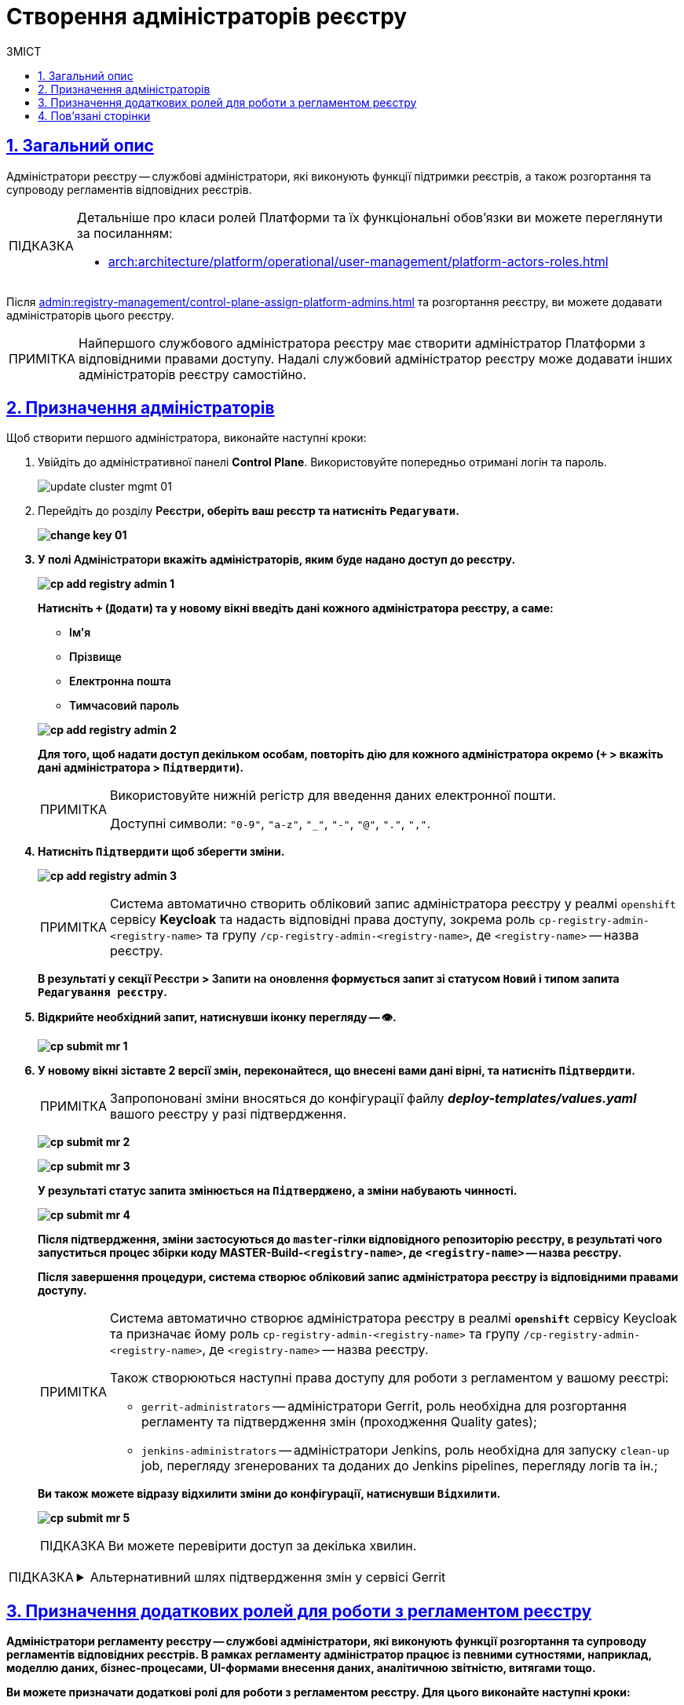 :toc-title: ЗМІСТ
:toc: auto
:toclevels: 5
:experimental:
:important-caption:     ВАЖЛИВО
:note-caption:          ПРИМІТКА
:tip-caption:           ПІДКАЗКА
:warning-caption:       ПОПЕРЕДЖЕННЯ
:caution-caption:       УВАГА
:example-caption:           Приклад
:figure-caption:            Зображення
:table-caption:             Таблиця
:appendix-caption:          Додаток
:sectnums:
:sectnumlevels: 5
:sectanchors:
:sectlinks:
:partnums:

= Створення адміністраторів реєстру

== Загальний опис

[.underline]#Адміністратори реєстру# -- службові адміністратори, які виконують функції підтримки реєстрів, а також розгортання та супроводу регламентів відповідних реєстрів.

[TIP]
====
Детальніше про класи ролей Платформи та їх функціональні обов'язки ви можете переглянути за посиланням:

* xref:arch:architecture/platform/operational/user-management/platform-actors-roles.adoc[]
====

Після xref:admin:registry-management/control-plane-assign-platform-admins.adoc[] та розгортання реєстру, ви можете додавати адміністраторів цього реєстру.

NOTE: Найпершого службового адміністратора реєстру має створити адміністратор Платформи з відповідними правами доступу. Надалі службовий адміністратор реєстру може додавати інших адміністраторів реєстру самостійно.

[#assign-registry-admins]
== Призначення адміністраторів

Щоб створити першого адміністратора, виконайте наступні кроки:

. Увійдіть до адміністративної панелі *Control Plane*. Використовуйте попередньо отримані логін та пароль.
+
image:admin:infrastructure/cluster-mgmt/update-cluster-mgmt-01.png[]

. Перейдіть до розділу +++<b style="font-weight: 600">Реєстри<b>+++, оберіть ваш реєстр та натисніть `+++<b style="font-weight: 600">Редагувати<b>+++`.
+
image:admin:infrastructure/cluster-mgmt/change-key/change-key-01.png[]

. У полі +++<b style="font-weight: 600">Адміністратори<b>+++ вкажіть адміністраторів, яким буде надано доступ до реєстру.
+
image:admin:registry-management/cp-submit-mr/cp-add-registry-admin-1.png[]
+
Натисніть `+` (`Додати`) та у новому вікні введіть дані кожного адміністратора реєстру, а саме:
+
--
* +++<b style="font-weight: 600">Ім'я<b>+++
* +++<b style="font-weight: 600">Прізвище<b>+++
* +++<b style="font-weight: 600">Електронна пошта<b>+++
* +++<b style="font-weight: 600">Тимчасовий пароль<b>+++
--
+
image:admin:registry-management/cp-submit-mr/cp-add-registry-admin-2.png[]

+
Для того, щоб надати доступ декільком особам, повторіть дію для кожного адміністратора окремо (`+` > вкажіть дані адміністратора > `+++<b style="font-weight: 600">Підтвердити<b>+++`).
+
[NOTE]
====
Використовуйте нижній регістр для введення даних електронної пошти.

Доступні символи: `"0-9"`, `"a-z"`, `"_"`, `"-"`, `"@"`, `"."`, `","`.
====

. Натисніть `+++<b style="font-weight: 600">Підтвердити<b>+++` щоб зберегти зміни.
+
image:admin:registry-management/cp-submit-mr/cp-add-registry-admin-3.png[]
+
[NOTE]
====
Система автоматично створить обліковий запис адміністратора реєстру у реалмі `openshift` сервісу *Keycloak* та надасть відповідні права доступу, зокрема роль  `cp-registry-admin-<registry-name>` та групу `/cp-registry-admin-<registry-name>`, де `<registry-name>` -- назва реєстру.
====

+
В результаті у секції +++<b style="font-weight: 600">Реєстри<b>+++ > +++<b style="font-weight: 600">Запити на оновлення<b>+++ формується запит зі статусом `Новий` і типом запита `Редагування реєстру`.

. Відкрийте необхідний запит, натиснувши іконку перегляду -- 👁.
+
image:admin:registry-management/cp-submit-mr/cp-submit-mr-1.png[]


. У новому вікні зіставте 2 версії змін, переконайтеся, що внесені вами дані вірні, та натисніть `+++<b style="font-weight: 600">Підтвердити</b>+++`.
+
NOTE: Запропоновані зміни вносяться до конфігурації файлу *_deploy-templates/values.yaml_* вашого реєстру у разі підтвердження.

+
image:admin:registry-management/cp-submit-mr/cp-submit-mr-2.png[]
+
image:admin:registry-management/cp-submit-mr/cp-submit-mr-3.png[]
+
У результаті статус запита змінюється на `Підтверджено`, а зміни набувають чинності.
+
image:admin:registry-management/cp-submit-mr/cp-submit-mr-4.png[]
+
Після підтвердження, зміни застосуються до `master`-гілки відповідного репозиторію реєстру, в результаті чого запуститься процес збірки коду *MASTER-Build-`<registry-name>`*, де `<registry-name>` -- назва реєстру.
+
Після завершення процедури, система створює обліковий запис адміністратора реєстру із відповідними правами доступу.
+
[NOTE]
====
Система автоматично створює адміністратора реєстру в реалмі `*openshift*` сервісу Keycloak та призначає йому роль `cp-registry-admin-<registry-name>` та групу `/cp-registry-admin-<registry-name>`, де `<registry-name>` -- назва реєстру.

Також створюються наступні права доступу для роботи з регламентом у вашому реєстрі:

* `gerrit-administrators` -- адміністратори Gerrit, роль необхідна для розгортання регламенту та підтвердження змін (проходження Quality gates);
* `jenkins-administrators` -- адміністратори Jenkins, роль необхідна для запуску `clean-up` job, перегляду згенерованих та доданих до Jenkins pipelines, перегляду логів та ін.;
====
+
Ви також можете відразу відхилити зміни до конфігурації, натиснувши `+++<b style="font-weight: 600">Відхилити</b>+++`.
+
image:admin:registry-management/cp-submit-mr/cp-submit-mr-5.png[]

+
TIP: Ви можете перевірити доступ за декілька хвилин.

[TIP]
====
.Альтернативний шлях підтвердження змін у сервісі Gerrit
[%collapsible]
=====
Адміністратори реєстру, мають змогу підтверджувати запити на оновлення не лише в інтерфейсі Control Plane, а й у сервісі Gerrit. Надалі вони також зможуть перевірити статус виконання збірки коду з оновленою конфігурацією реєстру в сервісі Jenkins. Для цього:

. Відкрийте необхідний запит на оновлення та перейдіть до системи рецензування коду *Gerrit* за вихідним посиланням.
+
image:admin:registry-management/cp-submit-mr/cp-submit-mr-1.png[]

. Виконайте перевірку запита. Для цього увійдіть до створеної зміни, та натисніть `*REPLY*`.
+
image:admin:user-management/user-management-53.png[]

. Натисніть наступні кнопки для підтвердження:
+
--
* `*+2*` -- для Code-Review;
* `*+1*` -- для Verified.
* `*SEND*` -- для збереження.
--
+
image:admin:user-management/user-management-54.png[]

. Натисніть `*SUBMIT*` для злиття зміни до репозиторію (`git merge` зміни).
+
image:admin:user-management/user-management-55.png[]

. У новому вікні натисніть `*CONTINUE*` для підтвердження.
+
image:admin:user-management/user-management-56.png[0,700]

. Внизу сторінки Gerrit знайдіть дані про збірку *CI Jenkins*, та перейдіть за посиланням.
+
image:admin:user-management/user-management-57.png[]

. У новому вікні зліва натисніть `*Back to Project*` (повернутися до проєкту).
+
image:admin:user-management/user-management-58.png[]

. Переконайтеся, що збірка пройшла успішно.
+
image:admin:user-management/user-management-59.png[]

. Після успішного виконання Jenkins job, система створює нового адміністратора реєстру.

+
[NOTE]
======
Система автоматично створює адміністратора реєстру в реалмі `openshift` сервісу Keycloak та призначає йому роль `cp-registry-admin-<registry-name>` та групу `/cp-registry-admin-<registry-name>`, де `<registry-name>` -- назва реєстру.
======
=====
====

== Призначення додаткових ролей для роботи з регламентом реєстру

[.underline]#Адміністратори регламенту реєстру# -- службові адміністратори, які виконують функції розгортання та супроводу регламентів відповідних реєстрів. В рамках регламенту адміністратор працює із певними сутностями, наприклад, моделлю даних, бізнес-процесами, UI-формами внесення даних, аналітичною звітністю, витягами тощо.

Ви можете призначати додаткові ролі для роботи з регламентом реєстру. Для цього виконайте наступні кроки:

. Увійдіть до *Openshift*-консолі. Використовуйте отримані логін та пароль.
+
TIP: Логін та пароль для входу можна отримати у команди технічної підтримки.

. Перейдіть до *Projects* > *user-management*.
+
image:admin:registry-management/cp-platform-admins/cp-platform-admins-3.png[]

. Знайдіть розділ *Networking* та перейдіть за посиланням до сервісу *keycloak*.
+
image:admin:registry-management/cp-platform-admins/cp-platform-admins-4.png[]

. Виконайте вхід до *Keycloak Administration Console* із секретами (username та пароль) Keycloak.
+
image:admin:registry-management/cp-platform-admins/cp-platform-admins-4-1.png[]
+
image:admin:registry-management/cp-platform-admins/cp-platform-admins-7.png[]
+
[NOTE]
====
[%collapsible]
.Отримати username та пароль можна у секретах до Keycloak-сервісу.
=====

Для цього перейдіть до секції *Workloads* > *Secrets* > *keycloak* та скопіюйте секрети.

image:admin:registry-management/cp-platform-admins/cp-platform-admins-5.png[]

image:admin:registry-management/cp-platform-admins/cp-platform-admins-6.png[]
=====
====

. Увійдіть до реалму `*-admin*`. Тут створюються адміністратори реєстру та визначаються їх ролі (права доступу).
+
image:registry-develop:registry-admin/regulations-admin/create-registry-regulations-admin-1.png[]

. У реалмі `-admin` знайдіть наявного користувача та [.underline]#надайте# йому додаткові [.underline]#ролі#. Наприклад, `camunda-admin`.
+
TIP: *`camunda-admin`* -- роль для адміністрування бізнес-процесів, зокрема перегляду доступних процесів, правил, задач тощо.
+
image:admin:user-management/user-management-43.png[]

. Окрім ролі, [.underline]#призначте групу# користувачу.
+
image:admin:user-management/user-management-44.png[]
+
Перейдіть до вкладки *Groups** > *Available Groups* > оберіть групу `camunda-admin` та натисніть `join`.
+
В результаті, група має з'явитися у переліку *Group Membership*.

== Пов'язані сторінки

Як адміністратор реєстру, ви можете редагувати конфігурацію компонентів вашого реєстру, оновлювати реєстр, а також додавати інших адміністраторів цього реєстру.

* xref:registry-develop:registry-admin-study/registry-admin-profile.adoc[]
* xref:registry-develop:study-project/index.adoc[]
* xref:admin:registry-management/control-plane-assign-platform-admins.adoc[]
* xref:admin:registry-management/control-plane-edit-registry.adoc[]
* xref:admin:update/update-registry-components.adoc[]

////
KeyCloak:gerrit-administrators

KeyCloak:camunda-admin

KeyCloak:redash-admin

jKeyCloak:jenkins-users (за запитом Адміністратор користувачів може надати jenkins-admin)

KeyCloak:nexus-user
////

<<<